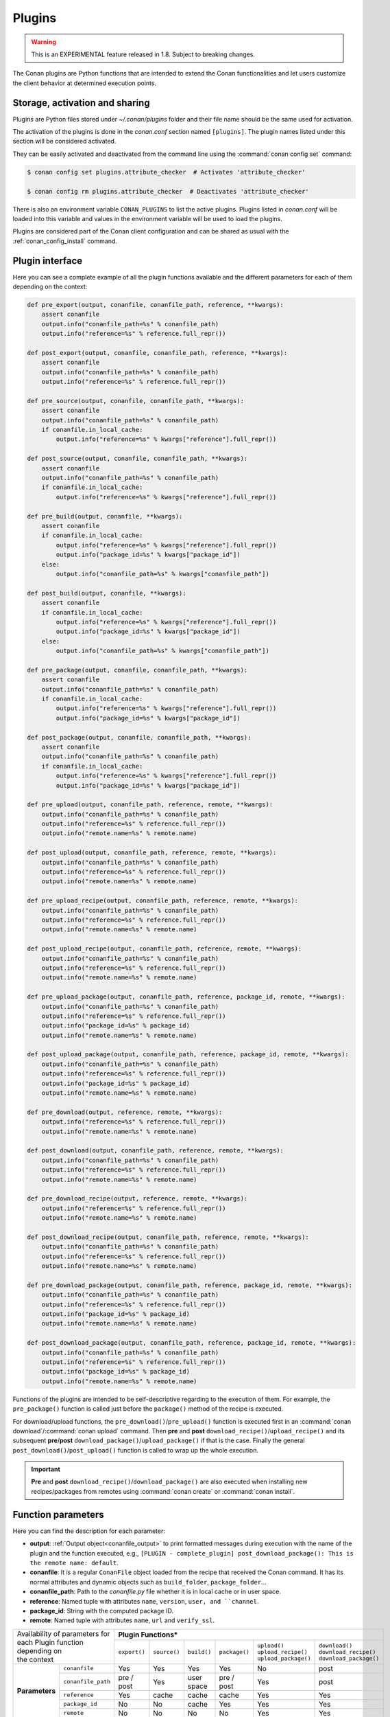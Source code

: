 .. _plugins_reference:

Plugins
=======

.. warning::

    This is an EXPERIMENTAL feature released in 1.8. Subject to breaking changes.

The Conan plugins are Python functions that are intended to extend the Conan functionalities and let users customize the client behavior at
determined execution points.

Storage, activation and sharing
-------------------------------

Plugins are Python files stored under *~/.conan/plugins* folder and their file name should be the same used for activation.

The activation of the plugins is done in the *conan.conf* section named ``[plugins]``. The plugin names listed under this section will be
considered activated.

.. code-block:: text
   :caption: *conan.conf*

    ...
    [plugins]
    attribute_checker
    conan-center

They can be easily activated and deactivated from the command line using the :command:`conan config set` command:

.. code-block:: bash

    $ conan config set plugins.attribute_checker  # Activates 'attribute_checker'

    $ conan config rm plugins.attribute_checker  # Deactivates 'attribute_checker'

There is also an environment variable ``CONAN_PLUGINS`` to list the active plugins. Plugins listed in *conan.conf* will be loaded into
this variable and values in the environment variable will be used to load the plugins.

Plugins are considered part of the Conan client configuration and can be shared as usual with the :ref:`conan_config_install` command.

Plugin interface
----------------

Here you can see a complete example of all the plugin functions available and the different parameters for each of them depending on the
context:

.. code-block:: python

    def pre_export(output, conanfile, conanfile_path, reference, **kwargs):
        assert conanfile
        output.info("conanfile_path=%s" % conanfile_path)
        output.info("reference=%s" % reference.full_repr())

    def post_export(output, conanfile, conanfile_path, reference, **kwargs):
        assert conanfile
        output.info("conanfile_path=%s" % conanfile_path)
        output.info("reference=%s" % reference.full_repr())

    def pre_source(output, conanfile, conanfile_path, **kwargs):
        assert conanfile
        output.info("conanfile_path=%s" % conanfile_path)
        if conanfile.in_local_cache:
            output.info("reference=%s" % kwargs["reference"].full_repr())

    def post_source(output, conanfile, conanfile_path, **kwargs):
        assert conanfile
        output.info("conanfile_path=%s" % conanfile_path)
        if conanfile.in_local_cache:
            output.info("reference=%s" % kwargs["reference"].full_repr())

    def pre_build(output, conanfile, **kwargs):
        assert conanfile
        if conanfile.in_local_cache:
            output.info("reference=%s" % kwargs["reference"].full_repr())
            output.info("package_id=%s" % kwargs["package_id"])
        else:
            output.info("conanfile_path=%s" % kwargs["conanfile_path"])

    def post_build(output, conanfile, **kwargs):
        assert conanfile
        if conanfile.in_local_cache:
            output.info("reference=%s" % kwargs["reference"].full_repr())
            output.info("package_id=%s" % kwargs["package_id"])
        else:
            output.info("conanfile_path=%s" % kwargs["conanfile_path"])

    def pre_package(output, conanfile, conanfile_path, **kwargs):
        assert conanfile
        output.info("conanfile_path=%s" % conanfile_path)
        if conanfile.in_local_cache:
            output.info("reference=%s" % kwargs["reference"].full_repr())
            output.info("package_id=%s" % kwargs["package_id"])

    def post_package(output, conanfile, conanfile_path, **kwargs):
        assert conanfile
        output.info("conanfile_path=%s" % conanfile_path)
        if conanfile.in_local_cache:
            output.info("reference=%s" % kwargs["reference"].full_repr())
            output.info("package_id=%s" % kwargs["package_id"])

    def pre_upload(output, conanfile_path, reference, remote, **kwargs):
        output.info("conanfile_path=%s" % conanfile_path)
        output.info("reference=%s" % reference.full_repr())
        output.info("remote.name=%s" % remote.name)

    def post_upload(output, conanfile_path, reference, remote, **kwargs):
        output.info("conanfile_path=%s" % conanfile_path)
        output.info("reference=%s" % reference.full_repr())
        output.info("remote.name=%s" % remote.name)

    def pre_upload_recipe(output, conanfile_path, reference, remote, **kwargs):
        output.info("conanfile_path=%s" % conanfile_path)
        output.info("reference=%s" % reference.full_repr())
        output.info("remote.name=%s" % remote.name)

    def post_upload_recipe(output, conanfile_path, reference, remote, **kwargs):
        output.info("conanfile_path=%s" % conanfile_path)
        output.info("reference=%s" % reference.full_repr())
        output.info("remote.name=%s" % remote.name)

    def pre_upload_package(output, conanfile_path, reference, package_id, remote, **kwargs):
        output.info("conanfile_path=%s" % conanfile_path)
        output.info("reference=%s" % reference.full_repr())
        output.info("package_id=%s" % package_id)
        output.info("remote.name=%s" % remote.name)

    def post_upload_package(output, conanfile_path, reference, package_id, remote, **kwargs):
        output.info("conanfile_path=%s" % conanfile_path)
        output.info("reference=%s" % reference.full_repr())
        output.info("package_id=%s" % package_id)
        output.info("remote.name=%s" % remote.name)

    def pre_download(output, reference, remote, **kwargs):
        output.info("reference=%s" % reference.full_repr())
        output.info("remote.name=%s" % remote.name)

    def post_download(output, conanfile_path, reference, remote, **kwargs):
        output.info("conanfile_path=%s" % conanfile_path)
        output.info("reference=%s" % reference.full_repr())
        output.info("remote.name=%s" % remote.name)

    def pre_download_recipe(output, reference, remote, **kwargs):
        output.info("reference=%s" % reference.full_repr())
        output.info("remote.name=%s" % remote.name)

    def post_download_recipe(output, conanfile_path, reference, remote, **kwargs):
        output.info("conanfile_path=%s" % conanfile_path)
        output.info("reference=%s" % reference.full_repr())
        output.info("remote.name=%s" % remote.name)

    def pre_download_package(output, conanfile_path, reference, package_id, remote, **kwargs):
        output.info("conanfile_path=%s" % conanfile_path)
        output.info("reference=%s" % reference.full_repr())
        output.info("package_id=%s" % package_id)
        output.info("remote.name=%s" % remote.name)

    def post_download_package(output, conanfile_path, reference, package_id, remote, **kwargs):
        output.info("conanfile_path=%s" % conanfile_path)
        output.info("reference=%s" % reference.full_repr())
        output.info("package_id=%s" % package_id)
        output.info("remote.name=%s" % remote.name)

Functions of the plugins are intended to be self-descriptive regarding to the execution of them. For example, the ``pre_package()`` function
is called just before the ``package()`` method of the recipe is executed.

For download/upload functions, the ``pre_download()``/``pre_upload()`` function is executed first in an
:command:`conan download`/:command:`conan upload` command. Then **pre** and **post** ``download_recipe()``/``upload_recipe()`` and its
subsequent **pre**/**post** ``download_package()``/``upload_package()`` if that is the case. Finally the general
``post_download()``/``post_upload()`` function is called to wrap up the whole execution.

.. important::

    **Pre** and **post** ``download_recipe()``/``download_package()`` are also executed when installing new recipes/packages from remotes
    using :command:`conan create` or :command:`conan install`.

Function parameters
--------------------

Here you can find the description for each parameter:

- **output**: :ref:`Output object<conanfile_output>` to print formatted messages during execution with the name of the plugin and the
  function executed, e.g., ``[PLUGIN - complete_plugin] post_download_package(): This is the remote name: default``.

- **conanfile**: It is a regular ``ConanFile`` object loaded from the recipe that received the Conan command. It has its normal attributes
  and dynamic objects such as ``build_folder``, ``package_folder``...

- **conanfile_path**: Path to the *conanfile.py* file whether it is in local cache or in user space.

- **reference**: Named tuple with attributes ``name``, ``version``, ``user, and ``channel``.

- **package_id**: String with the computed package ID.

- **remote**: Named tuple with attributes ``name``, ``url`` and ``verify_ssl``.

+-------------------------------------+---------------------------------------------------------------------------------------------------------------+
| | Availability of parameters for    | **Plugin Functions***                                                                                         |
| | each Plugin function depending on +--------------+--------------+-------------+---------------+------------------------+--------------------------+
| | the context                       | ``export()`` | ``source()`` | ``build()`` | ``package()`` | | ``upload()``         | | ``download()``         |
|                                     |              |              |             |               | | ``upload_recipe()``  | | ``download_recipe()``  |
|                                     |              |              |             |               | | ``upload_package()`` | | ``download_package()`` |
+----------------+--------------------+--------------+--------------+-------------+---------------+------------------------+--------------------------+
| **Parameters** | ``conanfile``      | Yes          | Yes          | Yes         | Yes           | No                     | post                     |
|                +--------------------+--------------+--------------+-------------+---------------+------------------------+--------------------------+
|                | ``conanfile_path`` | pre / post   | Yes          | user space  | pre / post    | Yes                    | post                     |
|                +--------------------+--------------+--------------+-------------+---------------+------------------------+--------------------------+
|                | ``reference``      | Yes          | cache        | cache       | cache         | Yes                    | Yes                      |
|                +--------------------+--------------+--------------+-------------+---------------+------------------------+--------------------------+
|                | ``package_id``     | No           | No           | cache       | Yes           | Yes                    | Yes                      |
|                +--------------------+--------------+--------------+-------------+---------------+------------------------+--------------------------+
|                | ``remote``         | No           | No           | No          | No            | Yes                    | Yes                      |
+----------------+--------------------+--------------+--------------+-------------+---------------+------------------------+--------------------------+

\*Plugin functions are indicated without ``pre`` and ``post`` prefixes for simplicity.

Table legend:
  - **Yes**: Availability in ``pre`` and ``post`` functions in any context.
  - **No**: Not available.
  - **pre / post**: Availability in both ``pre`` and ``post`` functions with **different values**. e.g. ``conanfile_path`` pointing to user
    space in ``pre`` and to local cache in ``post``.
  - **post**: Only available in ``post`` function.
  - **cache**: Only available when the context of the command executed is the local cache. e.g. :command:`conan create`,
    :command:`conan install`...
  - **user space**: Only available when the context of the command executed is the local cache. e.g. :command:`conan build`

.. note::

    Path to the different folders of the Conan execution flow may be accessible as usual through the ``conanfile`` object. See
    :ref:`folders_attributes_reference` to learn more.

Some of this parameters does not appear in the signature of the function as they may not be available always (Mostly depending on the recipe
living in the local cache or in user space). However, they can be checked with the ``kwargs`` parameter.

.. important::

    Plugin functions should have a ``**kwargs`` parameter to keep compatibility of new parameters that may be introduced in future versions
    of Conan.

Importing from a module
-----------------------

The plugin interface should always be placed inside a Python file with the name of the plugin and stored in the *plugins* folder. However,
you can use functionalities from imported modules if you have them installed in your system or if they are installed with Conan:

.. code-block:: python
   :caption: example_plugin.py

    import requests
    from conans import tools

    def post_export(output, conanfile, conanfile_path, reference, **kwargs):
        cmakelists_path = os.path.join(os.path.dirname(conanfile_path), "CMakeLists.txt")
        tools.replace_in_file(cmakelists_path, "PROJECT(MyProject)", "PROJECT(MyProject CPP)")
        r = requests.get('https://api.github.com/events')

You can also import functionalities from a relative module:

.. code-block:: text

    plugins
    |   my_plugin.py
    |
    \---custom_module
            custom.py
            __init__.py

Inside the *custom.py* from my *custom_module* there is:

.. code-block:: python

    def my_printer(output):
        output.info("my_printer(): CUSTOM MODULE")

And it can be used in plugin importing the module:

.. code-block:: python

    from custom_module.custom import my_printer


    def pre_export(output, conanfile, conanfile_path, reference, **kwargs):
        my_printer(output)
